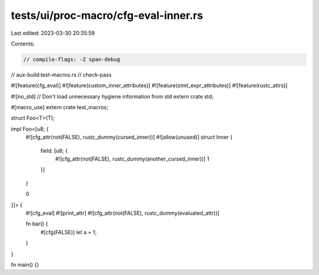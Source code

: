 tests/ui/proc-macro/cfg-eval-inner.rs
=====================================

Last edited: 2023-03-30 20:35:59

Contents:

.. code-block:: rs

    // compile-flags: -Z span-debug
// aux-build:test-macros.rs
// check-pass

#![feature(cfg_eval)]
#![feature(custom_inner_attributes)]
#![feature(stmt_expr_attributes)]
#![feature(rustc_attrs)]

#![no_std] // Don't load unnecessary hygiene information from std
extern crate std;

#[macro_use]
extern crate test_macros;

struct Foo<T>(T);

impl Foo<[u8; {
    #![cfg_attr(not(FALSE), rustc_dummy(cursed_inner))]
    #![allow(unused)]
    struct Inner {
        field: [u8; {
            #![cfg_attr(not(FALSE), rustc_dummy(another_cursed_inner))]
            1
        }]
    }

    0
}]> {
    #![cfg_eval]
    #![print_attr]
    #![cfg_attr(not(FALSE), rustc_dummy(evaluated_attr))]

    fn bar() {
        #[cfg(FALSE)] let a = 1;
    }
}

fn main() {}


